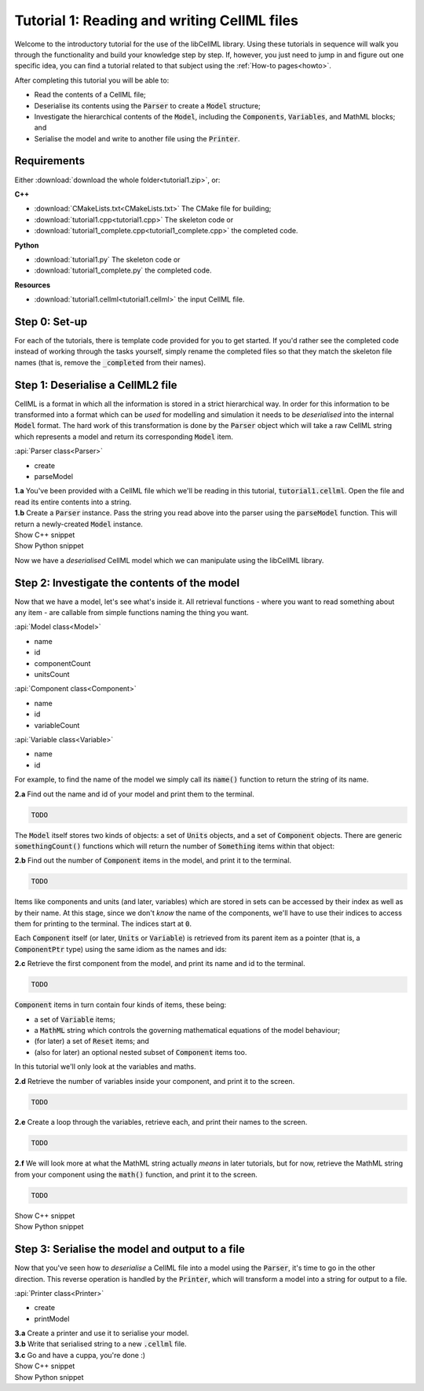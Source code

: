 .. _tutorial1:

Tutorial 1: Reading and writing CellML files
============================================

Welcome to the introductory tutorial for the use of the libCellML library.
Using these tutorials in sequence will walk you through the functionality and build your knowledge step by step.
If, however, you just need to jump in and figure out one specific idea, you can find a tutorial related to that subject using the :ref:`How-to pages<howto>`.

After completing this tutorial you will be able to:

- Read the contents of a CellML file;
- Deserialise its contents using the :code:`Parser` to create a :code:`Model` structure;
- Investigate the hierarchical contents of the :code:`Model`, including the :code:`Components`, :code:`Variables`, and MathML blocks; and
- Serialise the model and write to another file using the :code:`Printer`.


Requirements
------------
Either :download:`download the whole folder<tutorial1.zip>`, or:

.. container:: shortlist

    **C++**
    
    - :download:`CMakeLists.txt<CMakeLists.txt>` The CMake file for building;
    - :download:`tutorial1.cpp<tutorial1.cpp>` The skeleton code or
    - :download:`tutorial1_complete.cpp<tutorial1_complete.cpp>` the completed code.

.. container:: shortlist

    **Python**

    - :download:`tutorial1.py` The skeleton code or
    - :download:`tutorial1_complete.py` the completed code.

.. container:: shortlist

    **Resources**

    - :download:`tutorial1.cellml<tutorial1.cellml>` the input CellML file.

.. contents:: Contents
    :local:

Step 0: Set-up
--------------
For each of the tutorials, there is template code provided for you to get started.
If you'd rather see the completed code instead of working through the tasks yourself, simply rename the completed files so that they match the skeleton file names (that is, remove the :code:`_completed` from their names).

.. tabs::

    .. tab:: C++

        .. container:: dothis

            **0.a** Navigate into the :code:`tutorial1` folder and confirm that you're able to compile and run this template against the libCellML library.

        .. code-block:: console

            cmake -DINSTALL_PREFIX=../../install
            make -j

        Running the template:

        .. code-block:: console

            ./tutorial1

        ... should give the output:

        .. code-block:: console

            -----------------------------------------------
             TUTORIAL 1: READING AND WRITING CELLML FILES
            -----------------------------------------------

    .. tab:: Python

        For each of the tutorials, there is template code provided for you to get started in each of the :code:`tutorial*.py` files.

        .. container:: dothis

            **0.a** Confirm that you're able to run the :code:`tutorial1.py` template against the libCellML library.
            Navigate into the directory and run the skeleton code file, :code:`tutorial1.py`.

        .. code-block:: console

            cd tutorial1
            python3 tutorial1.py

        This should give the output:

        .. code-block:: console

            -----------------------------------------------------
                TUTORIAL 1: READING AND WRITING CellML2 FILES
            -----------------------------------------------------

Step 1: Deserialise a CellML2 file
----------------------------------
CellML is a format in which all the information is stored in a strict hierarchical way.
In order for this information to be transformed into a format which can be *used* for modelling and simulation it needs to be
*deserialised* into the internal :code:`Model` format.
The hard work of this transformation is done by the :code:`Parser` object which will take a raw CellML string which represents a model and return its corresponding :code:`Model` item.

.. container:: useful

    :api:`Parser class<Parser>`

    - create
    - parseModel

.. container:: dothis

    **1.a** You've been provided with a CellML file which we'll be reading in this tutorial, :code:`tutorial1.cellml`.
    Open the file and read its entire contents into a string.

.. container:: dothis

    **1.b** Create a :code:`Parser` instance.
    Pass the string you read above into the parser using the :code:`parseModel` function.
    This will return a newly-created :code:`Model` instance.

.. container:: toggle

    .. container:: header

        Show C++ snippet

    .. literalinclude:: tutorial1_complete.cpp
        :language: c++
        :start-at: //  1.a
        :end-before: // end 1

.. container:: toggle

    .. container:: header

        Show Python snippet

    .. literalinclude:: tutorial1_complete.py
        :language: python
        :start-at: #  1.a
        :end-before: # end 1

Now we have a *deserialised* CellML model which we can manipulate using the libCellML library.

Step 2: Investigate the contents of the model
---------------------------------------------
Now that we have a model, let's see what's inside it.
All retrieval functions - where you want to read something about any item - are callable from simple functions naming the thing you want.

.. container:: useful

    :api:`Model class<Model>`

    - name
    - id
    - componentCount
    - unitsCount

    :api:`Component class<Component>`

    - name
    - id
    - variableCount

    :api:`Variable class<Variable>`

    - name
    - id

For example, to find the name of the model we simply call its :code:`name()` function to return the string of its name.

.. container:: dothis

    **2.a** Find out the name and id of your model and print them to the terminal.

.. code-block:: terminal

    TODO

The :code:`Model` itself stores two kinds of objects: a set of :code:`Units` objects, and a set of :code:`Component` objects.
There are generic :code:`somethingCount()` functions which will return the number of :code:`Something` items within that object:

.. tabs::

    .. code-tab:: cpp

        auto numberOfComponents = myFirstModel->componentCount();

    .. code-tab:: python

        number_of_components = my_first_model.componentCount()

.. container:: dothis

    **2.b** Find out the number of :code:`Component` items in the model, and print it to the terminal.

.. code-block:: terminal

    TODO

Items like components and units (and later, variables) which are stored in sets can be accessed by their index as well as by their name.
At this stage, since we don't *know* the name of the components, we'll have to use their indices to access them for printing to the terminal.
The indices start at :code:`0`.

Each :code:`Component` itself (or later, :code:`Units` or :code:`Variable`) is retrieved from its parent item as a pointer (that is, a :code:`ComponentPtr` type) using the same idiom as the names and ids:

.. tabs::

    .. code-tab:: cpp

        // Retrieve the 33rd component from myFirstModel.  Note the indexing from zero.
        auto thirtyThirdComponent = myFirstModel->component(32);

    .. code-tab:: python

        # Retrieve the 33rd component from my_first_model.  Note the indexing from zero.
        thirty_third_component = my_first_model.component(32)

.. container:: dothis

    **2.c** Retrieve the first component from the model, and print its name and id to the terminal.

.. code-block:: terminal

    TODO

:code:`Component` items in turn contain four kinds of items, these being:

- a set of :code:`Variable` items;
- a :code:`MathML` string which controls the governing mathematical equations of the model behaviour;
- (for later) a set of :code:`Reset` items; and
- (also for later) an optional nested subset of :code:`Component` items too.

In this tutorial we'll only look at the variables and maths.

.. container:: dothis

    **2.d** Retrieve the number of variables inside your component, and print it to the screen.

.. code-block:: terminal

    TODO

.. container:: dothis

    **2.e** Create a loop through the variables, retrieve each, and print their names to the screen.

.. code-block:: terminal

    TODO

.. container:: dothis

    **2.f** We will look more at what the MathML string actually *means* in later tutorials, but for now, retrieve the MathML string from your component using the :code:`math()` function, and print it to the screen.

.. code-block:: terminal

    TODO

.. container:: toggle

    .. container:: header

        Show C++ snippet

    .. literalinclude:: tutorial1_complete.cpp
        :language: c++
        :start-at: //  2.a
        :end-before: // end 2

.. container:: toggle

    .. container:: header

        Show Python snippet

    .. literalinclude:: tutorial1_complete.py
        :language: python
        :start-at: #  2.a
        :end-before: # end 2

Step 3: Serialise the model and output to a file
------------------------------------------------
Now that you've seen how to *deserialise* a CellML file into a model using the :code:`Parser`, it's time to go in the other direction.
This reverse operation is handled by the :code:`Printer`, which will transform a model into a string for output to a file.

.. container:: useful

    :api:`Printer class<Printer>`

    - create
    - printModel

.. tabs::

    .. code-tab:: cpp

        auto printer = libcellml::Printer::create();
        std::string serialisedModelString = printer->printModel(myFirstModel);

    .. code-tab:: python

        printer = Printer()
        serialised_model_string = printer.printModel(my_first_model)

.. container:: dothis

    **3.a** Create a printer and use it to serialise your model.

.. container:: dothis

    **3.b** Write that serialised string to a new :code:`.cellml` file.

.. container:: dothis

    **3.c** Go and have a cuppa, you're done :)

.. container:: toggle

    .. container:: header

        Show C++ snippet

    .. literalinclude:: tutorial1_complete.cpp
        :language: c++
        :start-at: //  3.a
        :end-before: //  3.c

.. container:: toggle

    .. container:: header

        Show Python snippet

    .. literalinclude:: tutorial1_complete.py
        :language: python
        :start-at: #  3.a
        :end-before: #  3.c

